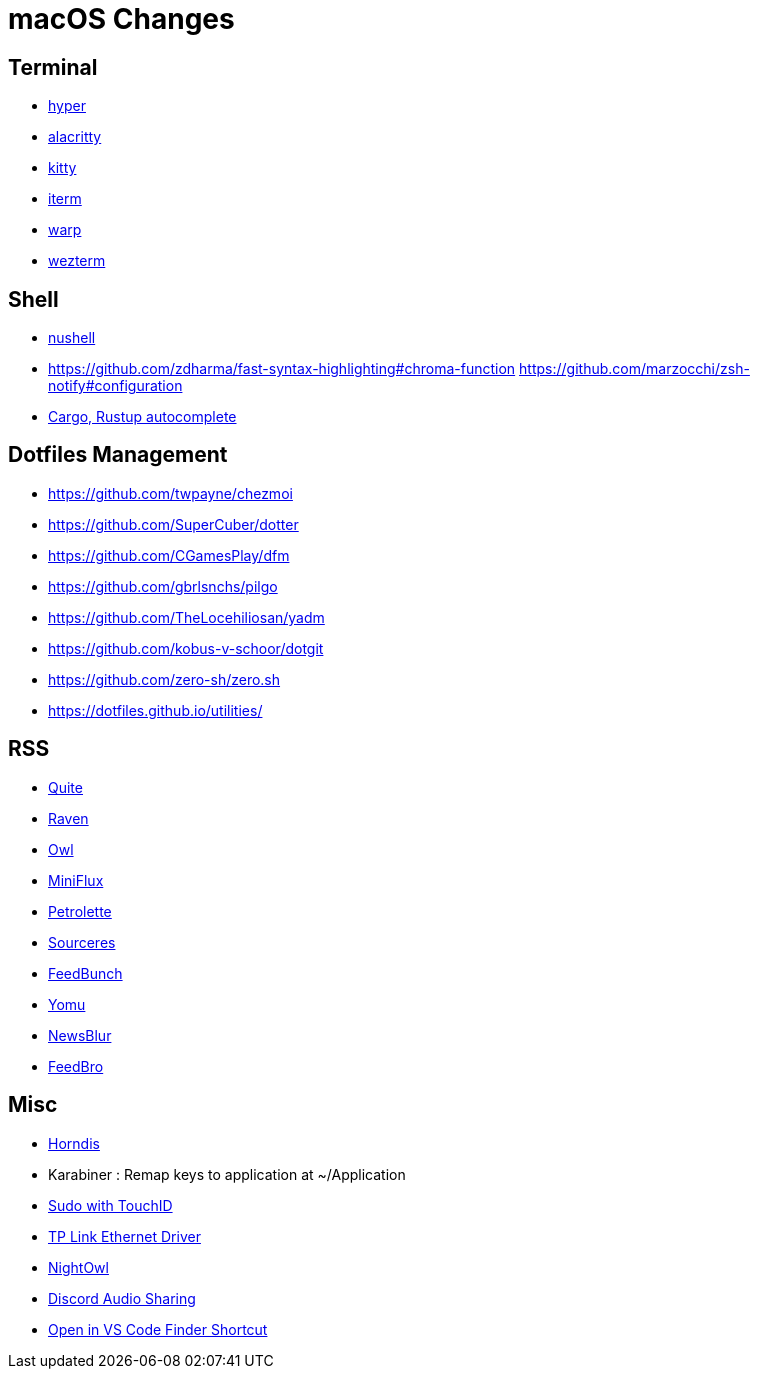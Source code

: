 = macOS Changes

== Terminal

* https://hyper.is[hyper]
* https://github.com/alacritty/alacritty/[alacritty]
* https://sw.kovidgoyal.net/kitty/[kitty]
* https://iterm2.com[iterm]
* https://www.warp.dev[warp]
* https://wezfurlong.org/wezterm/[wezterm]

== Shell

* https://www.nushell.sh[nushell]

* https://github.com/zdharma/fast-syntax-highlighting#chroma-function
https://github.com/marzocchi/zsh-notify#configuration
* https://rust-lang.github.io/rustup/installation/index.html#enable-tab-completion-for-bash-fish-zsh-or-powershell[Cargo, Rustup autocomplete]

== Dotfiles Management

* https://github.com/twpayne/chezmoi
* https://github.com/SuperCuber/dotter
* https://github.com/CGamesPlay/dfm
* https://github.com/gbrlsnchs/pilgo
* https://github.com/TheLocehiliosan/yadm
* https://github.com/kobus-v-schoor/dotgit
* https://github.com/zero-sh/zero.sh
* https://dotfiles.github.io/utilities/

== RSS

* https://quiterss.org/[Quite]
* https://ravenreader.app/[Raven]
* https://github.com/Xyrio/RSSOwlnix[Owl]
* https://miniflux.app/[MiniFlux]
* https://petrolette.space/[Petrolette]
* https://gitlab.com/thiagoVA/sourcerer[Sourceres]
* https://gitlab.com/amatriain/feedbunch[FeedBunch]
* https://yomu.jaxx2104.info/[Yomu]
* https://github.com/samuelclay/NewsBlur[NewsBlur]
* https://nodetics.com/feedbro[FeedBro]

== Misc

* https://github.com/jwise/HoRNDIS[Horndis]
* Karabiner : Remap keys to application at ~/Application
* https://davidwalsh.name/touch-sudo[Sudo with TouchID]
* https://www.tp-link.com/us/support/download/ue305/#Driver[TP Link Ethernet Driver]
* https://nightowl.kramser.xyz/[NightOwl]
* https://support.discord.com/hc/en-us/articles/1500006741102#h_01F33Q2M9381YXGAD2YBVF43NG[Discord Audio Sharing]
* https://github.com/hamxiaoz/open-folder-with-vs-code[Open in VS Code Finder Shortcut]
